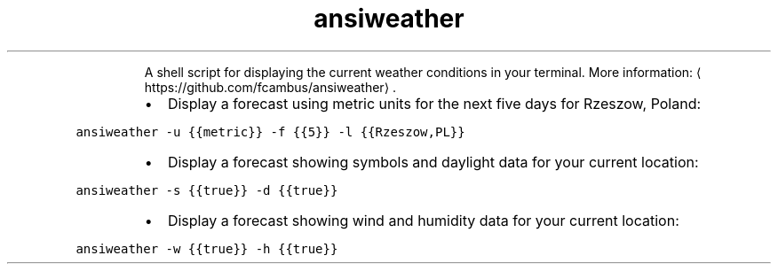 .TH ansiweather
.PP
.RS
A shell script for displaying the current weather conditions in your terminal.
More information: \[la]https://github.com/fcambus/ansiweather\[ra]\&.
.RE
.RS
.IP \(bu 2
Display a forecast using metric units for the next five days for Rzeszow, Poland:
.RE
.PP
\fB\fCansiweather \-u {{metric}} \-f {{5}} \-l {{Rzeszow,PL}}\fR
.RS
.IP \(bu 2
Display a forecast showing symbols and daylight data for your current location:
.RE
.PP
\fB\fCansiweather \-s {{true}} \-d {{true}}\fR
.RS
.IP \(bu 2
Display a forecast showing wind and humidity data for your current location:
.RE
.PP
\fB\fCansiweather \-w {{true}} \-h {{true}}\fR
